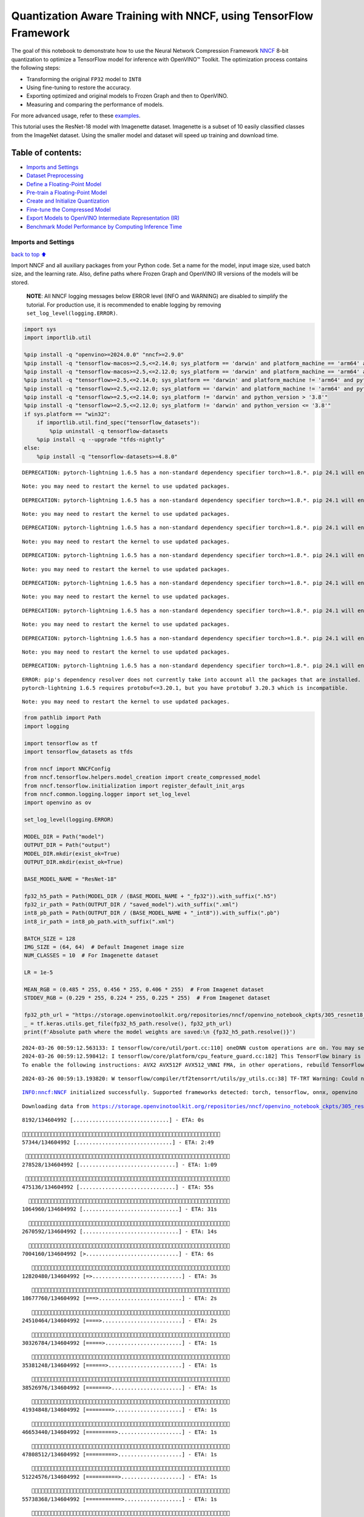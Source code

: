 Quantization Aware Training with NNCF, using TensorFlow Framework
=================================================================

The goal of this notebook to demonstrate how to use the Neural Network
Compression Framework `NNCF <https://github.com/openvinotoolkit/nncf>`__
8-bit quantization to optimize a TensorFlow model for inference with
OpenVINO™ Toolkit. The optimization process contains the following
steps:

-  Transforming the original ``FP32`` model to ``INT8``
-  Using fine-tuning to restore the accuracy.
-  Exporting optimized and original models to Frozen Graph and then to
   OpenVINO.
-  Measuring and comparing the performance of models.

For more advanced usage, refer to these
`examples <https://github.com/openvinotoolkit/nncf/tree/develop/examples>`__.

This tutorial uses the ResNet-18 model with Imagenette dataset.
Imagenette is a subset of 10 easily classified classes from the ImageNet
dataset. Using the smaller model and dataset will speed up training and
download time.

Table of contents:
^^^^^^^^^^^^^^^^^^

-  `Imports and Settings <#imports-and-settings>`__
-  `Dataset Preprocessing <#dataset-preprocessing>`__
-  `Define a Floating-Point Model <#define-a-floating-point-model>`__
-  `Pre-train a Floating-Point
   Model <#pre-train-a-floating-point-model>`__
-  `Create and Initialize
   Quantization <#create-and-initialize-quantization>`__
-  `Fine-tune the Compressed Model <#fine-tune-the-compressed-model>`__
-  `Export Models to OpenVINO Intermediate Representation
   (IR) <#export-models-to-openvino-intermediate-representation-ir>`__
-  `Benchmark Model Performance by Computing Inference
   Time <#benchmark-model-performance-by-computing-inference-time>`__

Imports and Settings
--------------------

`back to top ⬆️ <#table-of-contents>`__

Import NNCF and all auxiliary packages from your Python code. Set a name
for the model, input image size, used batch size, and the learning rate.
Also, define paths where Frozen Graph and OpenVINO IR versions of the
models will be stored.

   **NOTE**: All NNCF logging messages below ERROR level (INFO and
   WARNING) are disabled to simplify the tutorial. For production use,
   it is recommended to enable logging by removing
   ``set_log_level(logging.ERROR)``.

.. code:: ipython3

    import sys
    import importlib.util
    
    %pip install -q "openvino>=2024.0.0" "nncf>=2.9.0"
    %pip install -q "tensorflow-macos>=2.5,<=2.14.0; sys_platform == 'darwin' and platform_machine == 'arm64' and python_version > '3.8'" # macOS M1 and M2
    %pip install -q "tensorflow-macos>=2.5,<=2.12.0; sys_platform == 'darwin' and platform_machine == 'arm64' and python_version <= '3.8'" # macOS M1 and M2
    %pip install -q "tensorflow>=2.5,<=2.14.0; sys_platform == 'darwin' and platform_machine != 'arm64' and python_version > '3.8'" # macOS x86
    %pip install -q "tensorflow>=2.5,<=2.12.0; sys_platform == 'darwin' and platform_machine != 'arm64' and python_version <= '3.8'" # macOS x86
    %pip install -q "tensorflow>=2.5,<=2.14.0; sys_platform != 'darwin' and python_version > '3.8'"
    %pip install -q "tensorflow>=2.5,<=2.12.0; sys_platform != 'darwin' and python_version <= '3.8'"
    if sys.platform == "win32":
        if importlib.util.find_spec("tensorflow_datasets"):
            %pip uninstall -q tensorflow-datasets
        %pip install -q --upgrade "tfds-nightly"
    else:
        %pip install -q "tensorflow-datasets>=4.8.0"


.. parsed-literal::

    DEPRECATION: pytorch-lightning 1.6.5 has a non-standard dependency specifier torch>=1.8.*. pip 24.1 will enforce this behaviour change. A possible replacement is to upgrade to a newer version of pytorch-lightning or contact the author to suggest that they release a version with a conforming dependency specifiers. Discussion can be found at https://github.com/pypa/pip/issues/12063
    

.. parsed-literal::

    Note: you may need to restart the kernel to use updated packages.


.. parsed-literal::

    DEPRECATION: pytorch-lightning 1.6.5 has a non-standard dependency specifier torch>=1.8.*. pip 24.1 will enforce this behaviour change. A possible replacement is to upgrade to a newer version of pytorch-lightning or contact the author to suggest that they release a version with a conforming dependency specifiers. Discussion can be found at https://github.com/pypa/pip/issues/12063
    

.. parsed-literal::

    Note: you may need to restart the kernel to use updated packages.


.. parsed-literal::

    DEPRECATION: pytorch-lightning 1.6.5 has a non-standard dependency specifier torch>=1.8.*. pip 24.1 will enforce this behaviour change. A possible replacement is to upgrade to a newer version of pytorch-lightning or contact the author to suggest that they release a version with a conforming dependency specifiers. Discussion can be found at https://github.com/pypa/pip/issues/12063
    

.. parsed-literal::

    Note: you may need to restart the kernel to use updated packages.


.. parsed-literal::

    DEPRECATION: pytorch-lightning 1.6.5 has a non-standard dependency specifier torch>=1.8.*. pip 24.1 will enforce this behaviour change. A possible replacement is to upgrade to a newer version of pytorch-lightning or contact the author to suggest that they release a version with a conforming dependency specifiers. Discussion can be found at https://github.com/pypa/pip/issues/12063
    

.. parsed-literal::

    Note: you may need to restart the kernel to use updated packages.


.. parsed-literal::

    DEPRECATION: pytorch-lightning 1.6.5 has a non-standard dependency specifier torch>=1.8.*. pip 24.1 will enforce this behaviour change. A possible replacement is to upgrade to a newer version of pytorch-lightning or contact the author to suggest that they release a version with a conforming dependency specifiers. Discussion can be found at https://github.com/pypa/pip/issues/12063
    

.. parsed-literal::

    Note: you may need to restart the kernel to use updated packages.


.. parsed-literal::

    DEPRECATION: pytorch-lightning 1.6.5 has a non-standard dependency specifier torch>=1.8.*. pip 24.1 will enforce this behaviour change. A possible replacement is to upgrade to a newer version of pytorch-lightning or contact the author to suggest that they release a version with a conforming dependency specifiers. Discussion can be found at https://github.com/pypa/pip/issues/12063
    

.. parsed-literal::

    Note: you may need to restart the kernel to use updated packages.


.. parsed-literal::

    DEPRECATION: pytorch-lightning 1.6.5 has a non-standard dependency specifier torch>=1.8.*. pip 24.1 will enforce this behaviour change. A possible replacement is to upgrade to a newer version of pytorch-lightning or contact the author to suggest that they release a version with a conforming dependency specifiers. Discussion can be found at https://github.com/pypa/pip/issues/12063
    

.. parsed-literal::

    Note: you may need to restart the kernel to use updated packages.


.. parsed-literal::

    DEPRECATION: pytorch-lightning 1.6.5 has a non-standard dependency specifier torch>=1.8.*. pip 24.1 will enforce this behaviour change. A possible replacement is to upgrade to a newer version of pytorch-lightning or contact the author to suggest that they release a version with a conforming dependency specifiers. Discussion can be found at https://github.com/pypa/pip/issues/12063
    

.. parsed-literal::

    ERROR: pip's dependency resolver does not currently take into account all the packages that are installed. This behaviour is the source of the following dependency conflicts.
    pytorch-lightning 1.6.5 requires protobuf<=3.20.1, but you have protobuf 3.20.3 which is incompatible.
    

.. parsed-literal::

    Note: you may need to restart the kernel to use updated packages.


.. code:: ipython3

    from pathlib import Path
    import logging
    
    import tensorflow as tf
    import tensorflow_datasets as tfds
    
    from nncf import NNCFConfig
    from nncf.tensorflow.helpers.model_creation import create_compressed_model
    from nncf.tensorflow.initialization import register_default_init_args
    from nncf.common.logging.logger import set_log_level
    import openvino as ov
    
    set_log_level(logging.ERROR)
    
    MODEL_DIR = Path("model")
    OUTPUT_DIR = Path("output")
    MODEL_DIR.mkdir(exist_ok=True)
    OUTPUT_DIR.mkdir(exist_ok=True)
    
    BASE_MODEL_NAME = "ResNet-18"
    
    fp32_h5_path = Path(MODEL_DIR / (BASE_MODEL_NAME + "_fp32")).with_suffix(".h5")
    fp32_ir_path = Path(OUTPUT_DIR / "saved_model").with_suffix(".xml")
    int8_pb_path = Path(OUTPUT_DIR / (BASE_MODEL_NAME + "_int8")).with_suffix(".pb")
    int8_ir_path = int8_pb_path.with_suffix(".xml")
    
    BATCH_SIZE = 128
    IMG_SIZE = (64, 64)  # Default Imagenet image size
    NUM_CLASSES = 10  # For Imagenette dataset
    
    LR = 1e-5
    
    MEAN_RGB = (0.485 * 255, 0.456 * 255, 0.406 * 255)  # From Imagenet dataset
    STDDEV_RGB = (0.229 * 255, 0.224 * 255, 0.225 * 255)  # From Imagenet dataset
    
    fp32_pth_url = "https://storage.openvinotoolkit.org/repositories/nncf/openvino_notebook_ckpts/305_resnet18_imagenette_fp32_v1.h5"
    _ = tf.keras.utils.get_file(fp32_h5_path.resolve(), fp32_pth_url)
    print(f'Absolute path where the model weights are saved:\n {fp32_h5_path.resolve()}')


.. parsed-literal::

    2024-03-26 00:59:12.563133: I tensorflow/core/util/port.cc:110] oneDNN custom operations are on. You may see slightly different numerical results due to floating-point round-off errors from different computation orders. To turn them off, set the environment variable `TF_ENABLE_ONEDNN_OPTS=0`.
    2024-03-26 00:59:12.598412: I tensorflow/core/platform/cpu_feature_guard.cc:182] This TensorFlow binary is optimized to use available CPU instructions in performance-critical operations.
    To enable the following instructions: AVX2 AVX512F AVX512_VNNI FMA, in other operations, rebuild TensorFlow with the appropriate compiler flags.


.. parsed-literal::

    2024-03-26 00:59:13.193820: W tensorflow/compiler/tf2tensorrt/utils/py_utils.cc:38] TF-TRT Warning: Could not find TensorRT


.. parsed-literal::

    INFO:nncf:NNCF initialized successfully. Supported frameworks detected: torch, tensorflow, onnx, openvino


.. parsed-literal::

    Downloading data from https://storage.openvinotoolkit.org/repositories/nncf/openvino_notebook_ckpts/305_resnet18_imagenette_fp32_v1.h5


.. parsed-literal::

    
     8192/134604992 [..............................] - ETA: 0s

.. parsed-literal::

    
    57344/134604992 [..............................] - ETA: 2:49

.. parsed-literal::

    
   278528/134604992 [..............................] - ETA: 1:09

.. parsed-literal::

    
   475136/134604992 [..............................] - ETA: 55s 

.. parsed-literal::

    
  1064960/134604992 [..............................] - ETA: 31s

.. parsed-literal::

    
  2670592/134604992 [..............................] - ETA: 14s

.. parsed-literal::

    
  7004160/134604992 [>.............................] - ETA: 6s 

.. parsed-literal::

    
 12820480/134604992 [=>............................] - ETA: 3s

.. parsed-literal::

    
 18677760/134604992 [===>..........................] - ETA: 2s

.. parsed-literal::

    
 24510464/134604992 [====>.........................] - ETA: 2s

.. parsed-literal::

    
 30326784/134604992 [=====>........................] - ETA: 1s

.. parsed-literal::

    
 35381248/134604992 [======>.......................] - ETA: 1s

.. parsed-literal::

    
 38526976/134604992 [=======>......................] - ETA: 1s

.. parsed-literal::

    
 41934848/134604992 [========>.....................] - ETA: 1s

.. parsed-literal::

    
 46653440/134604992 [=========>....................] - ETA: 1s

.. parsed-literal::

    
 47808512/134604992 [=========>....................] - ETA: 1s

.. parsed-literal::

    
 51224576/134604992 [==========>...................] - ETA: 1s

.. parsed-literal::

    
 55738368/134604992 [===========>..................] - ETA: 1s

.. parsed-literal::

    
 57663488/134604992 [===========>..................] - ETA: 1s

.. parsed-literal::

    
 62504960/134604992 [============>.................] - ETA: 1s

.. parsed-literal::

    
 65609728/134604992 [=============>................] - ETA: 1s

.. parsed-literal::

    
 67969024/134604992 [==============>...............] - ETA: 1s

.. parsed-literal::

    
 71794688/134604992 [===============>..............] - ETA: 1s

.. parsed-literal::

    
 73523200/134604992 [===============>..............] - ETA: 1s

.. parsed-literal::

    
 78561280/134604992 [================>.............] - ETA: 0s

.. parsed-literal::

    
 78635008/134604992 [================>.............] - ETA: 0s

.. parsed-literal::

    
 83501056/134604992 [=================>............] - ETA: 0s

.. parsed-literal::

    
 86622208/134604992 [==================>...........] - ETA: 0s

.. parsed-literal::

    
 89120768/134604992 [==================>...........] - ETA: 0s

.. parsed-literal::

    
 93323264/134604992 [===================>..........] - ETA: 0s

.. parsed-literal::

    
 94355456/134604992 [====================>.........] - ETA: 0s

.. parsed-literal::

    
 99229696/134604992 [=====================>........] - ETA: 0s

.. parsed-literal::

    
102719488/134604992 [=====================>........] - ETA: 0s

.. parsed-literal::

    
104841216/134604992 [======================>.......] - ETA: 0s

.. parsed-literal::

    
109658112/134604992 [=======================>......] - ETA: 0s

.. parsed-literal::

    
110092288/134604992 [=======================>......] - ETA: 0s

.. parsed-literal::

    
113344512/134604992 [========================>.....] - ETA: 0s

.. parsed-literal::

    
117178368/134604992 [=========================>....] - ETA: 0s

.. parsed-literal::

    
119717888/134604992 [=========================>....] - ETA: 0s

.. parsed-literal::

    
120578048/134604992 [=========================>....] - ETA: 0s

.. parsed-literal::

    
125034496/134604992 [==========================>...] - ETA: 0s

.. parsed-literal::

    
125820928/134604992 [===========================>..] - ETA: 0s

.. parsed-literal::

    
128942080/134604992 [===========================>..] - ETA: 0s

.. parsed-literal::

    
131678208/134604992 [============================>.] - ETA: 0s

.. parsed-literal::

    
134604992/134604992 [==============================] - 2s 0us/step


.. parsed-literal::

    Absolute path where the model weights are saved:
     /opt/home/k8sworker/ci-ai/cibuilds/ov-notebook/OVNotebookOps-642/.workspace/scm/ov-notebook/notebooks/305-tensorflow-quantization-aware-training/model/ResNet-18_fp32.h5


Dataset Preprocessing
---------------------

`back to top ⬆️ <#table-of-contents>`__

Download and prepare Imagenette 160px dataset. - Number of classes: 10 -
Download size: 94.18 MiB

::

   | Split        | Examples |
   |--------------|----------|
   | 'train'      | 12,894   |
   | 'validation' | 500      |

.. code:: ipython3

    datasets, datasets_info = tfds.load('imagenette/160px', shuffle_files=True, as_supervised=True, with_info=True,
                                        read_config=tfds.ReadConfig(shuffle_seed=0))
    train_dataset, validation_dataset = datasets['train'], datasets['validation']
    fig = tfds.show_examples(train_dataset, datasets_info)


.. parsed-literal::

    2024-03-26 00:59:20.446530: E tensorflow/compiler/xla/stream_executor/cuda/cuda_driver.cc:266] failed call to cuInit: CUDA_ERROR_COMPAT_NOT_SUPPORTED_ON_DEVICE: forward compatibility was attempted on non supported HW
    2024-03-26 00:59:20.446561: I tensorflow/compiler/xla/stream_executor/cuda/cuda_diagnostics.cc:168] retrieving CUDA diagnostic information for host: iotg-dev-workstation-07
    2024-03-26 00:59:20.446565: I tensorflow/compiler/xla/stream_executor/cuda/cuda_diagnostics.cc:175] hostname: iotg-dev-workstation-07
    2024-03-26 00:59:20.446723: I tensorflow/compiler/xla/stream_executor/cuda/cuda_diagnostics.cc:199] libcuda reported version is: 470.223.2
    2024-03-26 00:59:20.446738: I tensorflow/compiler/xla/stream_executor/cuda/cuda_diagnostics.cc:203] kernel reported version is: 470.182.3
    2024-03-26 00:59:20.446741: E tensorflow/compiler/xla/stream_executor/cuda/cuda_diagnostics.cc:312] kernel version 470.182.3 does not match DSO version 470.223.2 -- cannot find working devices in this configuration
    2024-03-26 00:59:20.540193: I tensorflow/core/common_runtime/executor.cc:1197] [/device:CPU:0] (DEBUG INFO) Executor start aborting (this does not indicate an error and you can ignore this message): INVALID_ARGUMENT: You must feed a value for placeholder tensor 'Placeholder/_2' with dtype string and shape [1]
    	 [[{{node Placeholder/_2}}]]
    2024-03-26 00:59:20.540514: I tensorflow/core/common_runtime/executor.cc:1197] [/device:CPU:0] (DEBUG INFO) Executor start aborting (this does not indicate an error and you can ignore this message): INVALID_ARGUMENT: You must feed a value for placeholder tensor 'Placeholder/_1' with dtype string and shape [1]
    	 [[{{node Placeholder/_1}}]]
    2024-03-26 00:59:20.610180: W tensorflow/core/kernels/data/cache_dataset_ops.cc:856] The calling iterator did not fully read the dataset being cached. In order to avoid unexpected truncation of the dataset, the partially cached contents of the dataset  will be discarded. This can happen if you have an input pipeline similar to `dataset.cache().take(k).repeat()`. You should use `dataset.take(k).cache().repeat()` instead.



.. image:: 305-tensorflow-quantization-aware-training-with-output_files/305-tensorflow-quantization-aware-training-with-output_6_1.png


.. code:: ipython3

    def preprocessing(image, label):
        image = tf.image.resize(image, IMG_SIZE)
        image = image - MEAN_RGB
        image = image / STDDEV_RGB
        label = tf.one_hot(label, NUM_CLASSES)
        return image, label
    
    
    train_dataset = (train_dataset.map(preprocessing, num_parallel_calls=tf.data.experimental.AUTOTUNE)
                                  .batch(BATCH_SIZE)
                                  .prefetch(tf.data.experimental.AUTOTUNE))
    
    validation_dataset = (validation_dataset.map(preprocessing, num_parallel_calls=tf.data.experimental.AUTOTUNE)
                                            .batch(BATCH_SIZE)
                                            .prefetch(tf.data.experimental.AUTOTUNE))

Define a Floating-Point Model
-----------------------------

`back to top ⬆️ <#table-of-contents>`__

.. code:: ipython3

    def residual_conv_block(filters, stage, block, strides=(1, 1), cut='pre'):
        def layer(input_tensor):
            x = tf.keras.layers.BatchNormalization(epsilon=2e-5)(input_tensor)
            x = tf.keras.layers.Activation('relu')(x)
    
            # Defining shortcut connection.
            if cut == 'pre':
                shortcut = input_tensor
            elif cut == 'post':
                shortcut = tf.keras.layers.Conv2D(filters, (1, 1), strides=strides, kernel_initializer='he_uniform', use_bias=False)(x)
    
            # Continue with convolution layers.
            x = tf.keras.layers.ZeroPadding2D(padding=(1, 1))(x)
            x = tf.keras.layers.Conv2D(filters, (3, 3), strides=strides, kernel_initializer='he_uniform', use_bias=False)(x)
    
            x = tf.keras.layers.BatchNormalization(epsilon=2e-5)(x)
            x = tf.keras.layers.Activation('relu')(x)
            x = tf.keras.layers.ZeroPadding2D(padding=(1, 1))(x)
            x = tf.keras.layers.Conv2D(filters, (3, 3), kernel_initializer='he_uniform', use_bias=False)(x)
    
            # Add residual connection.
            x = tf.keras.layers.Add()([x, shortcut])
            return x
    
        return layer
    
    
    def ResNet18(input_shape=None):
        """Instantiates the ResNet18 architecture."""
        img_input = tf.keras.layers.Input(shape=input_shape, name='data')
    
        # ResNet18 bottom
        x = tf.keras.layers.BatchNormalization(epsilon=2e-5, scale=False)(img_input)
        x = tf.keras.layers.ZeroPadding2D(padding=(3, 3))(x)
        x = tf.keras.layers.Conv2D(64, (7, 7), strides=(2, 2), kernel_initializer='he_uniform', use_bias=False)(x)
        x = tf.keras.layers.BatchNormalization(epsilon=2e-5)(x)
        x = tf.keras.layers.Activation('relu')(x)
        x = tf.keras.layers.ZeroPadding2D(padding=(1, 1))(x)
        x = tf.keras.layers.MaxPooling2D((3, 3), strides=(2, 2), padding='valid')(x)
    
        # ResNet18 body
        repetitions = (2, 2, 2, 2)
        for stage, rep in enumerate(repetitions):
            for block in range(rep):
                filters = 64 * (2 ** stage)
                if block == 0 and stage == 0:
                    x = residual_conv_block(filters, stage, block, strides=(1, 1), cut='post')(x)
                elif block == 0:
                    x = residual_conv_block(filters, stage, block, strides=(2, 2), cut='post')(x)
                else:
                    x = residual_conv_block(filters, stage, block, strides=(1, 1), cut='pre')(x)
        x = tf.keras.layers.BatchNormalization(epsilon=2e-5)(x)
        x = tf.keras.layers.Activation('relu')(x)
    
        # ResNet18 top
        x = tf.keras.layers.GlobalAveragePooling2D()(x)
        x = tf.keras.layers.Dense(NUM_CLASSES)(x)
        x = tf.keras.layers.Activation('softmax')(x)
    
        # Create the model.
        model = tf.keras.models.Model(img_input, x)
    
        return model

.. code:: ipython3

    IMG_SHAPE = IMG_SIZE + (3,)
    fp32_model = ResNet18(input_shape=IMG_SHAPE)

Pre-train a Floating-Point Model
--------------------------------

`back to top ⬆️ <#table-of-contents>`__

Using NNCF for model compression assumes that the user has a pre-trained
model and a training pipeline.

   **NOTE** For the sake of simplicity of the tutorial, it is
   recommended to skip ``FP32`` model training and load the weights that
   are provided.

.. code:: ipython3

    # Load the floating-point weights.
    fp32_model.load_weights(fp32_h5_path)
    
    # Compile the floating-point model.
    fp32_model.compile(
        loss=tf.keras.losses.CategoricalCrossentropy(label_smoothing=0.1),
        metrics=[tf.keras.metrics.CategoricalAccuracy(name='acc@1')]
    )
    
    # Validate the floating-point model.
    test_loss, acc_fp32 = fp32_model.evaluate(
        validation_dataset,
        callbacks=tf.keras.callbacks.ProgbarLogger(stateful_metrics=['acc@1'])
    )
    print(f"\nAccuracy of FP32 model: {acc_fp32:.3f}")


.. parsed-literal::

    2024-03-26 00:59:21.525208: I tensorflow/core/common_runtime/executor.cc:1197] [/device:CPU:0] (DEBUG INFO) Executor start aborting (this does not indicate an error and you can ignore this message): INVALID_ARGUMENT: You must feed a value for placeholder tensor 'Placeholder/_0' with dtype string and shape [1]
    	 [[{{node Placeholder/_0}}]]
    2024-03-26 00:59:21.525587: I tensorflow/core/common_runtime/executor.cc:1197] [/device:CPU:0] (DEBUG INFO) Executor start aborting (this does not indicate an error and you can ignore this message): INVALID_ARGUMENT: You must feed a value for placeholder tensor 'Placeholder/_3' with dtype int64 and shape [1]
    	 [[{{node Placeholder/_3}}]]


.. parsed-literal::

    
      0/Unknown - 1s 0s/sample - loss: 1.0472 - acc@1: 0.7891

.. parsed-literal::

    
      0/Unknown - 1s 0s/sample - loss: 0.9818 - acc@1: 0.8203

.. parsed-literal::

    
      0/Unknown - 1s 0s/sample - loss: 0.9774 - acc@1: 0.8203

.. parsed-literal::

    
      0/Unknown - 1s 0s/sample - loss: 0.9807 - acc@1: 0.8220

.. parsed-literal::

    
4/4 [==============================] - 1s 288ms/sample - loss: 0.9807 - acc@1: 0.8220


.. parsed-literal::

    
    Accuracy of FP32 model: 0.822


Create and Initialize Quantization
----------------------------------

`back to top ⬆️ <#table-of-contents>`__

NNCF enables compression-aware training by integrating into regular
training pipelines. The framework is designed so that modifications to
your original training code are minor. Quantization is the simplest
scenario and requires only 3 modifications.

1. Configure NNCF parameters to specify compression

.. code:: ipython3

    nncf_config_dict = {
        "input_info": {"sample_size": [1, 3] + list(IMG_SIZE)},
        "log_dir": str(OUTPUT_DIR),  # The log directory for NNCF-specific logging outputs.
        "compression": {
            "algorithm": "quantization",  # Specify the algorithm here.
        },
    }
    nncf_config = NNCFConfig.from_dict(nncf_config_dict)

2. Provide a data loader to initialize the values of quantization ranges
   and determine which activation should be signed or unsigned from the
   collected statistics, using a given number of samples.

.. code:: ipython3

    nncf_config = register_default_init_args(nncf_config=nncf_config,
                                             data_loader=train_dataset,
                                             batch_size=BATCH_SIZE)

3. Create a wrapped model ready for compression fine-tuning from a
   pre-trained ``FP32`` model and a configuration object.

.. code:: ipython3

    compression_ctrl, int8_model = create_compressed_model(fp32_model, nncf_config)


.. parsed-literal::

    2024-03-26 00:59:24.268395: I tensorflow/core/common_runtime/executor.cc:1197] [/device:CPU:0] (DEBUG INFO) Executor start aborting (this does not indicate an error and you can ignore this message): INVALID_ARGUMENT: You must feed a value for placeholder tensor 'Placeholder/_4' with dtype int64 and shape [1]
    	 [[{{node Placeholder/_4}}]]
    2024-03-26 00:59:24.268776: I tensorflow/core/common_runtime/executor.cc:1197] [/device:CPU:0] (DEBUG INFO) Executor start aborting (this does not indicate an error and you can ignore this message): INVALID_ARGUMENT: You must feed a value for placeholder tensor 'Placeholder/_1' with dtype string and shape [1]
    	 [[{{node Placeholder/_1}}]]


.. parsed-literal::

    2024-03-26 00:59:25.148037: W tensorflow/core/kernels/data/cache_dataset_ops.cc:856] The calling iterator did not fully read the dataset being cached. In order to avoid unexpected truncation of the dataset, the partially cached contents of the dataset  will be discarded. This can happen if you have an input pipeline similar to `dataset.cache().take(k).repeat()`. You should use `dataset.take(k).cache().repeat()` instead.


.. parsed-literal::

    2024-03-26 00:59:25.807554: W tensorflow/core/kernels/data/cache_dataset_ops.cc:856] The calling iterator did not fully read the dataset being cached. In order to avoid unexpected truncation of the dataset, the partially cached contents of the dataset  will be discarded. This can happen if you have an input pipeline similar to `dataset.cache().take(k).repeat()`. You should use `dataset.take(k).cache().repeat()` instead.


.. parsed-literal::

    2024-03-26 00:59:33.723199: W tensorflow/core/kernels/data/cache_dataset_ops.cc:856] The calling iterator did not fully read the dataset being cached. In order to avoid unexpected truncation of the dataset, the partially cached contents of the dataset  will be discarded. This can happen if you have an input pipeline similar to `dataset.cache().take(k).repeat()`. You should use `dataset.take(k).cache().repeat()` instead.


Evaluate the new model on the validation set after initialization of
quantization. The accuracy should be not far from the accuracy of the
floating-point ``FP32`` model for a simple case like the one being
demonstrated here.

.. code:: ipython3

    # Compile the INT8 model.
    int8_model.compile(
        optimizer=tf.keras.optimizers.Adam(learning_rate=LR),
        loss=tf.keras.losses.CategoricalCrossentropy(label_smoothing=0.1),
        metrics=[tf.keras.metrics.CategoricalAccuracy(name='acc@1')]
    )
    
    # Validate the INT8 model.
    test_loss, test_acc = int8_model.evaluate(
        validation_dataset,
        callbacks=tf.keras.callbacks.ProgbarLogger(stateful_metrics=['acc@1'])
    )


.. parsed-literal::

    
      0/Unknown - 1s 0s/sample - loss: 1.0468 - acc@1: 0.7656

.. parsed-literal::

    
      0/Unknown - 1s 0s/sample - loss: 0.9804 - acc@1: 0.8008

.. parsed-literal::

    
      0/Unknown - 1s 0s/sample - loss: 0.9769 - acc@1: 0.8099

.. parsed-literal::

    
      0/Unknown - 1s 0s/sample - loss: 0.9766 - acc@1: 0.8120

.. parsed-literal::

    
4/4 [==============================] - 1s 300ms/sample - loss: 0.9766 - acc@1: 0.8120


Fine-tune the Compressed Model
------------------------------

`back to top ⬆️ <#table-of-contents>`__

At this step, a regular fine-tuning process is applied to further
improve quantized model accuracy. Normally, several epochs of tuning are
required with a small learning rate, the same that is usually used at
the end of the training of the original model. No other changes in the
training pipeline are required. Here is a simple example.

.. code:: ipython3

    print(f"\nAccuracy of INT8 model after initialization: {test_acc:.3f}")
    
    # Train the INT8 model.
    int8_model.fit(train_dataset, epochs=2)
    
    # Validate the INT8 model.
    test_loss, acc_int8 = int8_model.evaluate(
        validation_dataset, callbacks=tf.keras.callbacks.ProgbarLogger(stateful_metrics=['acc@1']))
    print(f"\nAccuracy of INT8 model after fine-tuning: {acc_int8:.3f}")
    print(
        f"\nAccuracy drop of tuned INT8 model over pre-trained FP32 model: {acc_fp32 - acc_int8:.3f}")


.. parsed-literal::

    
    Accuracy of INT8 model after initialization: 0.812


.. parsed-literal::

    Epoch 1/2


.. parsed-literal::

    
  1/101 [..............................] - ETA: 11:52 - loss: 0.6168 - acc@1: 0.9844

.. parsed-literal::

    
  2/101 [..............................] - ETA: 45s - loss: 0.6303 - acc@1: 0.9766  

.. parsed-literal::

    
  3/101 [..............................] - ETA: 43s - loss: 0.6613 - acc@1: 0.9609

.. parsed-literal::

    
  4/101 [>.............................] - ETA: 42s - loss: 0.6650 - acc@1: 0.9551

.. parsed-literal::

    
  5/101 [>.............................] - ETA: 41s - loss: 0.6783 - acc@1: 0.9469

.. parsed-literal::

    
  6/101 [>.............................] - ETA: 40s - loss: 0.6805 - acc@1: 0.9466

.. parsed-literal::

    
  7/101 [=>............................] - ETA: 39s - loss: 0.6796 - acc@1: 0.9442

.. parsed-literal::

    
  8/101 [=>............................] - ETA: 39s - loss: 0.6790 - acc@1: 0.9463

.. parsed-literal::

    
  9/101 [=>............................] - ETA: 38s - loss: 0.6828 - acc@1: 0.9462

.. parsed-literal::

    
 10/101 [=>............................] - ETA: 38s - loss: 0.6908 - acc@1: 0.9422

.. parsed-literal::

    
 11/101 [==>...........................] - ETA: 37s - loss: 0.6899 - acc@1: 0.9425

.. parsed-literal::

    
 12/101 [==>...........................] - ETA: 37s - loss: 0.6930 - acc@1: 0.9421

.. parsed-literal::

    
 13/101 [==>...........................] - ETA: 36s - loss: 0.6923 - acc@1: 0.9417

.. parsed-literal::

    
 14/101 [===>..........................] - ETA: 36s - loss: 0.6960 - acc@1: 0.9386

.. parsed-literal::

    
 15/101 [===>..........................] - ETA: 35s - loss: 0.6956 - acc@1: 0.9385

.. parsed-literal::

    
 16/101 [===>..........................] - ETA: 35s - loss: 0.6946 - acc@1: 0.9395

.. parsed-literal::

    
 17/101 [====>.........................] - ETA: 34s - loss: 0.6948 - acc@1: 0.9393

.. parsed-literal::

    
 18/101 [====>.........................] - ETA: 34s - loss: 0.6941 - acc@1: 0.9405

.. parsed-literal::

    
 19/101 [====>.........................] - ETA: 34s - loss: 0.6955 - acc@1: 0.9400

.. parsed-literal::

    
 20/101 [====>.........................] - ETA: 33s - loss: 0.6931 - acc@1: 0.9402

.. parsed-literal::

    
 21/101 [=====>........................] - ETA: 33s - loss: 0.6944 - acc@1: 0.9394

.. parsed-literal::

    
 22/101 [=====>........................] - ETA: 32s - loss: 0.6953 - acc@1: 0.9382

.. parsed-literal::

    
 23/101 [=====>........................] - ETA: 32s - loss: 0.6966 - acc@1: 0.9375

.. parsed-literal::

    
 24/101 [======>.......................] - ETA: 32s - loss: 0.6971 - acc@1: 0.9368

.. parsed-literal::

    
 25/101 [======>.......................] - ETA: 31s - loss: 0.6973 - acc@1: 0.9366

.. parsed-literal::

    
 26/101 [======>.......................] - ETA: 31s - loss: 0.6975 - acc@1: 0.9369

.. parsed-literal::

    
 27/101 [=======>......................] - ETA: 30s - loss: 0.6963 - acc@1: 0.9372

.. parsed-literal::

    
 28/101 [=======>......................] - ETA: 30s - loss: 0.6960 - acc@1: 0.9378

.. parsed-literal::

    
 29/101 [=======>......................] - ETA: 29s - loss: 0.6967 - acc@1: 0.9375

.. parsed-literal::

    
 30/101 [=======>......................] - ETA: 29s - loss: 0.6982 - acc@1: 0.9365

.. parsed-literal::

    
 31/101 [========>.....................] - ETA: 29s - loss: 0.6974 - acc@1: 0.9367

.. parsed-literal::

    
 32/101 [========>.....................] - ETA: 28s - loss: 0.6966 - acc@1: 0.9373

.. parsed-literal::

    
 33/101 [========>.....................] - ETA: 28s - loss: 0.6965 - acc@1: 0.9375

.. parsed-literal::

    
 34/101 [=========>....................] - ETA: 27s - loss: 0.6978 - acc@1: 0.9370

.. parsed-literal::

    
 35/101 [=========>....................] - ETA: 27s - loss: 0.6981 - acc@1: 0.9375

.. parsed-literal::

    
 36/101 [=========>....................] - ETA: 26s - loss: 0.6992 - acc@1: 0.9382

.. parsed-literal::

    
 37/101 [=========>....................] - ETA: 26s - loss: 0.7001 - acc@1: 0.9375

.. parsed-literal::

    
 38/101 [==========>...................] - ETA: 26s - loss: 0.7023 - acc@1: 0.9369

.. parsed-literal::

    
 39/101 [==========>...................] - ETA: 25s - loss: 0.7019 - acc@1: 0.9371

.. parsed-literal::

    
 40/101 [==========>...................] - ETA: 25s - loss: 0.7016 - acc@1: 0.9373

.. parsed-literal::

    
 41/101 [===========>..................] - ETA: 24s - loss: 0.7021 - acc@1: 0.9371

.. parsed-literal::

    
 42/101 [===========>..................] - ETA: 24s - loss: 0.7018 - acc@1: 0.9371

.. parsed-literal::

    
 43/101 [===========>..................] - ETA: 24s - loss: 0.7014 - acc@1: 0.9375

.. parsed-literal::

    
 44/101 [============>.................] - ETA: 23s - loss: 0.7016 - acc@1: 0.9373

.. parsed-literal::

    
 45/101 [============>.................] - ETA: 23s - loss: 0.7025 - acc@1: 0.9373

.. parsed-literal::

    
 46/101 [============>.................] - ETA: 22s - loss: 0.7028 - acc@1: 0.9372

.. parsed-literal::

    
 47/101 [============>.................] - ETA: 22s - loss: 0.7044 - acc@1: 0.9362

.. parsed-literal::

    
 48/101 [=============>................] - ETA: 21s - loss: 0.7045 - acc@1: 0.9357

.. parsed-literal::

    
 49/101 [=============>................] - ETA: 21s - loss: 0.7052 - acc@1: 0.9361

.. parsed-literal::

    
 50/101 [=============>................] - ETA: 21s - loss: 0.7052 - acc@1: 0.9359

.. parsed-literal::

    
 51/101 [==============>...............] - ETA: 20s - loss: 0.7061 - acc@1: 0.9357

.. parsed-literal::

    
 52/101 [==============>...............] - ETA: 20s - loss: 0.7057 - acc@1: 0.9358

.. parsed-literal::

    
 53/101 [==============>...............] - ETA: 19s - loss: 0.7061 - acc@1: 0.9350

.. parsed-literal::

    
 54/101 [===============>..............] - ETA: 19s - loss: 0.7055 - acc@1: 0.9355

.. parsed-literal::

    
 55/101 [===============>..............] - ETA: 19s - loss: 0.7052 - acc@1: 0.9357

.. parsed-literal::

    
 56/101 [===============>..............] - ETA: 18s - loss: 0.7050 - acc@1: 0.9357

.. parsed-literal::

    
 57/101 [===============>..............] - ETA: 18s - loss: 0.7053 - acc@1: 0.9352

.. parsed-literal::

    
 58/101 [================>.............] - ETA: 17s - loss: 0.7057 - acc@1: 0.9351

.. parsed-literal::

    
 59/101 [================>.............] - ETA: 17s - loss: 0.7062 - acc@1: 0.9345

.. parsed-literal::

    
 60/101 [================>.............] - ETA: 16s - loss: 0.7064 - acc@1: 0.9345

.. parsed-literal::

    
 61/101 [=================>............] - ETA: 16s - loss: 0.7064 - acc@1: 0.9343

.. parsed-literal::

    
 62/101 [=================>............] - ETA: 16s - loss: 0.7056 - acc@1: 0.9347

.. parsed-literal::

    
 63/101 [=================>............] - ETA: 15s - loss: 0.7060 - acc@1: 0.9345

.. parsed-literal::

    
 64/101 [==================>...........] - ETA: 15s - loss: 0.7063 - acc@1: 0.9342

.. parsed-literal::

    
 65/101 [==================>...........] - ETA: 14s - loss: 0.7073 - acc@1: 0.9337

.. parsed-literal::

    
 66/101 [==================>...........] - ETA: 14s - loss: 0.7077 - acc@1: 0.9332

.. parsed-literal::

    
 67/101 [==================>...........] - ETA: 14s - loss: 0.7083 - acc@1: 0.9327

.. parsed-literal::

    
 68/101 [===================>..........] - ETA: 13s - loss: 0.7081 - acc@1: 0.9330

.. parsed-literal::

    
 69/101 [===================>..........] - ETA: 13s - loss: 0.7087 - acc@1: 0.9330

.. parsed-literal::

    
 70/101 [===================>..........] - ETA: 12s - loss: 0.7091 - acc@1: 0.9326

.. parsed-literal::

    
 71/101 [====================>.........] - ETA: 12s - loss: 0.7081 - acc@1: 0.9330

.. parsed-literal::

    
 72/101 [====================>.........] - ETA: 11s - loss: 0.7083 - acc@1: 0.9329

.. parsed-literal::

    
 73/101 [====================>.........] - ETA: 11s - loss: 0.7075 - acc@1: 0.9334

.. parsed-literal::

    
 74/101 [====================>.........] - ETA: 11s - loss: 0.7079 - acc@1: 0.9334

.. parsed-literal::

    
 75/101 [=====================>........] - ETA: 10s - loss: 0.7085 - acc@1: 0.9329

.. parsed-literal::

    
 76/101 [=====================>........] - ETA: 10s - loss: 0.7082 - acc@1: 0.9332

.. parsed-literal::

    
 77/101 [=====================>........] - ETA: 9s - loss: 0.7078 - acc@1: 0.9333 

.. parsed-literal::

    
 78/101 [======================>.......] - ETA: 9s - loss: 0.7080 - acc@1: 0.9334

.. parsed-literal::

    
 79/101 [======================>.......] - ETA: 9s - loss: 0.7079 - acc@1: 0.9332

.. parsed-literal::

    
 80/101 [======================>.......] - ETA: 8s - loss: 0.7081 - acc@1: 0.9330

.. parsed-literal::

    
 81/101 [=======================>......] - ETA: 8s - loss: 0.7078 - acc@1: 0.9333

.. parsed-literal::

    
 82/101 [=======================>......] - ETA: 7s - loss: 0.7081 - acc@1: 0.9332

.. parsed-literal::

    
 83/101 [=======================>......] - ETA: 7s - loss: 0.7080 - acc@1: 0.9332

.. parsed-literal::

    
 84/101 [=======================>......] - ETA: 7s - loss: 0.7075 - acc@1: 0.9332

.. parsed-literal::

    
 85/101 [========================>.....] - ETA: 6s - loss: 0.7080 - acc@1: 0.9332

.. parsed-literal::

    
 86/101 [========================>.....] - ETA: 6s - loss: 0.7073 - acc@1: 0.9337

.. parsed-literal::

    
 87/101 [========================>.....] - ETA: 5s - loss: 0.7079 - acc@1: 0.9330

.. parsed-literal::

    
 88/101 [=========================>....] - ETA: 5s - loss: 0.7084 - acc@1: 0.9330

.. parsed-literal::

    
 89/101 [=========================>....] - ETA: 4s - loss: 0.7087 - acc@1: 0.9331

.. parsed-literal::

    
 90/101 [=========================>....] - ETA: 4s - loss: 0.7091 - acc@1: 0.9330

.. parsed-literal::

    
 91/101 [==========================>...] - ETA: 4s - loss: 0.7096 - acc@1: 0.9327

.. parsed-literal::

    
 92/101 [==========================>...] - ETA: 3s - loss: 0.7095 - acc@1: 0.9325

.. parsed-literal::

    
 93/101 [==========================>...] - ETA: 3s - loss: 0.7099 - acc@1: 0.9320

.. parsed-literal::

    
 94/101 [==========================>...] - ETA: 2s - loss: 0.7105 - acc@1: 0.9317

.. parsed-literal::

    
 95/101 [===========================>..] - ETA: 2s - loss: 0.7107 - acc@1: 0.9312

.. parsed-literal::

    
 96/101 [===========================>..] - ETA: 2s - loss: 0.7107 - acc@1: 0.9313

.. parsed-literal::

    
 97/101 [===========================>..] - ETA: 1s - loss: 0.7109 - acc@1: 0.9312

.. parsed-literal::

    
 98/101 [============================>.] - ETA: 1s - loss: 0.7111 - acc@1: 0.9311

.. parsed-literal::

    
 99/101 [============================>.] - ETA: 0s - loss: 0.7123 - acc@1: 0.9305

.. parsed-literal::

    
100/101 [============================>.] - ETA: 0s - loss: 0.7123 - acc@1: 0.9305

.. parsed-literal::

    
101/101 [==============================] - ETA: 0s - loss: 0.7134 - acc@1: 0.9299

.. parsed-literal::

    
101/101 [==============================] - 48s 411ms/step - loss: 0.7134 - acc@1: 0.9299


.. parsed-literal::

    Epoch 2/2


.. parsed-literal::

    
  1/101 [..............................] - ETA: 41s - loss: 0.5798 - acc@1: 1.0000

.. parsed-literal::

    
  2/101 [..............................] - ETA: 40s - loss: 0.5917 - acc@1: 1.0000

.. parsed-literal::

    
  3/101 [..............................] - ETA: 40s - loss: 0.6191 - acc@1: 0.9896

.. parsed-literal::

    
  4/101 [>.............................] - ETA: 39s - loss: 0.6225 - acc@1: 0.9844

.. parsed-literal::

    
  5/101 [>.............................] - ETA: 39s - loss: 0.6332 - acc@1: 0.9781

.. parsed-literal::

    
  6/101 [>.............................] - ETA: 39s - loss: 0.6378 - acc@1: 0.9753

.. parsed-literal::

    
  7/101 [=>............................] - ETA: 39s - loss: 0.6392 - acc@1: 0.9732

.. parsed-literal::

    
  8/101 [=>............................] - ETA: 38s - loss: 0.6395 - acc@1: 0.9736

.. parsed-literal::

    
  9/101 [=>............................] - ETA: 38s - loss: 0.6435 - acc@1: 0.9740

.. parsed-literal::

    
 10/101 [=>............................] - ETA: 37s - loss: 0.6508 - acc@1: 0.9688

.. parsed-literal::

    
 11/101 [==>...........................] - ETA: 37s - loss: 0.6517 - acc@1: 0.9695

.. parsed-literal::

    
 12/101 [==>...........................] - ETA: 37s - loss: 0.6548 - acc@1: 0.9681

.. parsed-literal::

    
 13/101 [==>...........................] - ETA: 36s - loss: 0.6551 - acc@1: 0.9681

.. parsed-literal::

    
 14/101 [===>..........................] - ETA: 36s - loss: 0.6592 - acc@1: 0.9660

.. parsed-literal::

    
 15/101 [===>..........................] - ETA: 35s - loss: 0.6590 - acc@1: 0.9656

.. parsed-literal::

    
 16/101 [===>..........................] - ETA: 35s - loss: 0.6580 - acc@1: 0.9673

.. parsed-literal::

    
 17/101 [====>.........................] - ETA: 34s - loss: 0.6583 - acc@1: 0.9665

.. parsed-literal::

    
 18/101 [====>.........................] - ETA: 34s - loss: 0.6584 - acc@1: 0.9666

.. parsed-literal::

    
 19/101 [====>.........................] - ETA: 33s - loss: 0.6601 - acc@1: 0.9659

.. parsed-literal::

    
 20/101 [====>.........................] - ETA: 33s - loss: 0.6586 - acc@1: 0.9656

.. parsed-literal::

    
 21/101 [=====>........................] - ETA: 33s - loss: 0.6599 - acc@1: 0.9639

.. parsed-literal::

    
 22/101 [=====>........................] - ETA: 32s - loss: 0.6610 - acc@1: 0.9634

.. parsed-literal::

    
 23/101 [=====>........................] - ETA: 32s - loss: 0.6623 - acc@1: 0.9620

.. parsed-literal::

    
 24/101 [======>.......................] - ETA: 32s - loss: 0.6630 - acc@1: 0.9609

.. parsed-literal::

    
 25/101 [======>.......................] - ETA: 31s - loss: 0.6632 - acc@1: 0.9606

.. parsed-literal::

    
 26/101 [======>.......................] - ETA: 31s - loss: 0.6638 - acc@1: 0.9603

.. parsed-literal::

    
 27/101 [=======>......................] - ETA: 30s - loss: 0.6631 - acc@1: 0.9604

.. parsed-literal::

    
 28/101 [=======>......................] - ETA: 30s - loss: 0.6629 - acc@1: 0.9609

.. parsed-literal::

    
 29/101 [=======>......................] - ETA: 29s - loss: 0.6636 - acc@1: 0.9604

.. parsed-literal::

    
 30/101 [=======>......................] - ETA: 29s - loss: 0.6652 - acc@1: 0.9594

.. parsed-literal::

    
 31/101 [========>.....................] - ETA: 29s - loss: 0.6645 - acc@1: 0.9592

.. parsed-literal::

    
 32/101 [========>.....................] - ETA: 28s - loss: 0.6641 - acc@1: 0.9592

.. parsed-literal::

    
 33/101 [========>.....................] - ETA: 28s - loss: 0.6641 - acc@1: 0.9593

.. parsed-literal::

    
 34/101 [=========>....................] - ETA: 27s - loss: 0.6655 - acc@1: 0.9586

.. parsed-literal::

    
 35/101 [=========>....................] - ETA: 27s - loss: 0.6657 - acc@1: 0.9587

.. parsed-literal::

    
 36/101 [=========>....................] - ETA: 26s - loss: 0.6665 - acc@1: 0.9588

.. parsed-literal::

    
 37/101 [=========>....................] - ETA: 26s - loss: 0.6674 - acc@1: 0.9578

.. parsed-literal::

    
 38/101 [==========>...................] - ETA: 26s - loss: 0.6695 - acc@1: 0.9570

.. parsed-literal::

    
 39/101 [==========>...................] - ETA: 25s - loss: 0.6692 - acc@1: 0.9569

.. parsed-literal::

    
 40/101 [==========>...................] - ETA: 25s - loss: 0.6689 - acc@1: 0.9574

.. parsed-literal::

    
 41/101 [===========>..................] - ETA: 24s - loss: 0.6692 - acc@1: 0.9571

.. parsed-literal::

    
 42/101 [===========>..................] - ETA: 24s - loss: 0.6692 - acc@1: 0.9568

.. parsed-literal::

    
 43/101 [===========>..................] - ETA: 24s - loss: 0.6689 - acc@1: 0.9571

.. parsed-literal::

    
 44/101 [============>.................] - ETA: 23s - loss: 0.6692 - acc@1: 0.9569

.. parsed-literal::

    
 45/101 [============>.................] - ETA: 23s - loss: 0.6700 - acc@1: 0.9564

.. parsed-literal::

    
 46/101 [============>.................] - ETA: 22s - loss: 0.6702 - acc@1: 0.9562

.. parsed-literal::

    
 47/101 [============>.................] - ETA: 22s - loss: 0.6715 - acc@1: 0.9551

.. parsed-literal::

    
 48/101 [=============>................] - ETA: 21s - loss: 0.6715 - acc@1: 0.9552

.. parsed-literal::

    
 49/101 [=============>................] - ETA: 21s - loss: 0.6722 - acc@1: 0.9554

.. parsed-literal::

    
 50/101 [=============>................] - ETA: 21s - loss: 0.6723 - acc@1: 0.9552

.. parsed-literal::

    
 51/101 [==============>...............] - ETA: 20s - loss: 0.6732 - acc@1: 0.9547

.. parsed-literal::

    
 52/101 [==============>...............] - ETA: 20s - loss: 0.6729 - acc@1: 0.9548

.. parsed-literal::

    
 53/101 [==============>...............] - ETA: 19s - loss: 0.6734 - acc@1: 0.9542

.. parsed-literal::

    
 54/101 [===============>..............] - ETA: 19s - loss: 0.6730 - acc@1: 0.9546

.. parsed-literal::

    
 55/101 [===============>..............] - ETA: 19s - loss: 0.6728 - acc@1: 0.9544

.. parsed-literal::

    
 56/101 [===============>..............] - ETA: 18s - loss: 0.6727 - acc@1: 0.9544

.. parsed-literal::

    
 57/101 [===============>..............] - ETA: 18s - loss: 0.6732 - acc@1: 0.9538

.. parsed-literal::

    
 58/101 [================>.............] - ETA: 17s - loss: 0.6735 - acc@1: 0.9537

.. parsed-literal::

    
 59/101 [================>.............] - ETA: 17s - loss: 0.6739 - acc@1: 0.9531

.. parsed-literal::

    
 60/101 [================>.............] - ETA: 16s - loss: 0.6741 - acc@1: 0.9530

.. parsed-literal::

    
 61/101 [=================>............] - ETA: 16s - loss: 0.6741 - acc@1: 0.9530

.. parsed-literal::

    
 62/101 [=================>............] - ETA: 16s - loss: 0.6735 - acc@1: 0.9533

.. parsed-literal::

    
 63/101 [=================>............] - ETA: 15s - loss: 0.6738 - acc@1: 0.9531

.. parsed-literal::

    
 64/101 [==================>...........] - ETA: 15s - loss: 0.6741 - acc@1: 0.9529

.. parsed-literal::

    
 65/101 [==================>...........] - ETA: 14s - loss: 0.6750 - acc@1: 0.9523

.. parsed-literal::

    
 66/101 [==================>...........] - ETA: 14s - loss: 0.6754 - acc@1: 0.9522

.. parsed-literal::

    
 67/101 [==================>...........] - ETA: 14s - loss: 0.6758 - acc@1: 0.9518

.. parsed-literal::

    
 68/101 [===================>..........] - ETA: 13s - loss: 0.6758 - acc@1: 0.9520

.. parsed-literal::

    
 69/101 [===================>..........] - ETA: 13s - loss: 0.6763 - acc@1: 0.9520

.. parsed-literal::

    
 70/101 [===================>..........] - ETA: 12s - loss: 0.6768 - acc@1: 0.9516

.. parsed-literal::

    
 71/101 [====================>.........] - ETA: 12s - loss: 0.6760 - acc@1: 0.9518

.. parsed-literal::

    
 72/101 [====================>.........] - ETA: 11s - loss: 0.6761 - acc@1: 0.9516

.. parsed-literal::

    
 73/101 [====================>.........] - ETA: 11s - loss: 0.6755 - acc@1: 0.9518

.. parsed-literal::

    
 74/101 [====================>.........] - ETA: 11s - loss: 0.6759 - acc@1: 0.9516

.. parsed-literal::

    
 75/101 [=====================>........] - ETA: 10s - loss: 0.6765 - acc@1: 0.9515

.. parsed-literal::

    
 76/101 [=====================>........] - ETA: 10s - loss: 0.6762 - acc@1: 0.9517

.. parsed-literal::

    
 77/101 [=====================>........] - ETA: 9s - loss: 0.6759 - acc@1: 0.9520 

.. parsed-literal::

    
 78/101 [======================>.......] - ETA: 9s - loss: 0.6761 - acc@1: 0.9521

.. parsed-literal::

    
 79/101 [======================>.......] - ETA: 9s - loss: 0.6760 - acc@1: 0.9518

.. parsed-literal::

    
 80/101 [======================>.......] - ETA: 8s - loss: 0.6762 - acc@1: 0.9514

.. parsed-literal::

    
 81/101 [=======================>......] - ETA: 8s - loss: 0.6759 - acc@1: 0.9516

.. parsed-literal::

    
 82/101 [=======================>......] - ETA: 7s - loss: 0.6762 - acc@1: 0.9516

.. parsed-literal::

    
 83/101 [=======================>......] - ETA: 7s - loss: 0.6761 - acc@1: 0.9515

.. parsed-literal::

    
 84/101 [=======================>......] - ETA: 7s - loss: 0.6757 - acc@1: 0.9517

.. parsed-literal::

    
 85/101 [========================>.....] - ETA: 6s - loss: 0.6762 - acc@1: 0.9517

.. parsed-literal::

    
 86/101 [========================>.....] - ETA: 6s - loss: 0.6756 - acc@1: 0.9521

.. parsed-literal::

    
 87/101 [========================>.....] - ETA: 5s - loss: 0.6762 - acc@1: 0.9516

.. parsed-literal::

    
 88/101 [=========================>....] - ETA: 5s - loss: 0.6766 - acc@1: 0.9513

.. parsed-literal::

    
 89/101 [=========================>....] - ETA: 4s - loss: 0.6768 - acc@1: 0.9515

.. parsed-literal::

    
 90/101 [=========================>....] - ETA: 4s - loss: 0.6771 - acc@1: 0.9515

.. parsed-literal::

    
 91/101 [==========================>...] - ETA: 4s - loss: 0.6775 - acc@1: 0.9512

.. parsed-literal::

    
 92/101 [==========================>...] - ETA: 3s - loss: 0.6775 - acc@1: 0.9511

.. parsed-literal::

    
 93/101 [==========================>...] - ETA: 3s - loss: 0.6778 - acc@1: 0.9509

.. parsed-literal::

    
 94/101 [==========================>...] - ETA: 2s - loss: 0.6783 - acc@1: 0.9507

.. parsed-literal::

    
 95/101 [===========================>..] - ETA: 2s - loss: 0.6785 - acc@1: 0.9502

.. parsed-literal::

    
 96/101 [===========================>..] - ETA: 2s - loss: 0.6785 - acc@1: 0.9504

.. parsed-literal::

    
 97/101 [===========================>..] - ETA: 1s - loss: 0.6787 - acc@1: 0.9501

.. parsed-literal::

    
 98/101 [============================>.] - ETA: 1s - loss: 0.6790 - acc@1: 0.9499

.. parsed-literal::

    
 99/101 [============================>.] - ETA: 0s - loss: 0.6800 - acc@1: 0.9493

.. parsed-literal::

    
100/101 [============================>.] - ETA: 0s - loss: 0.6800 - acc@1: 0.9493

.. parsed-literal::

    
101/101 [==============================] - ETA: 0s - loss: 0.6807 - acc@1: 0.9489

.. parsed-literal::

    
101/101 [==============================] - 42s 412ms/step - loss: 0.6807 - acc@1: 0.9489


.. parsed-literal::

    
      0/Unknown - 0s 0s/sample - loss: 1.0568 - acc@1: 0.7812

.. parsed-literal::

    
      0/Unknown - 0s 0s/sample - loss: 0.9848 - acc@1: 0.8086

.. parsed-literal::

    
      0/Unknown - 0s 0s/sample - loss: 0.9768 - acc@1: 0.8177

.. parsed-literal::

    
      0/Unknown - 1s 0s/sample - loss: 0.9760 - acc@1: 0.8160

.. parsed-literal::

    
4/4 [==============================] - 1s 139ms/sample - loss: 0.9760 - acc@1: 0.8160


.. parsed-literal::

    
    Accuracy of INT8 model after fine-tuning: 0.816
    
    Accuracy drop of tuned INT8 model over pre-trained FP32 model: 0.006


Export Models to OpenVINO Intermediate Representation (IR)
----------------------------------------------------------

`back to top ⬆️ <#table-of-contents>`__

Use model conversion Python API to convert the models to OpenVINO IR.

For more information about model conversion, see this
`page <https://docs.openvino.ai/2024/openvino-workflow/model-preparation.html>`__.

Executing this command may take a while.

.. code:: ipython3

    model_ir_fp32 = ov.convert_model(fp32_model)


.. parsed-literal::

    WARNING:tensorflow:Please fix your imports. Module tensorflow.python.training.tracking.base has been moved to tensorflow.python.trackable.base. The old module will be deleted in version 2.11.


.. parsed-literal::

    WARNING:tensorflow:Please fix your imports. Module tensorflow.python.training.tracking.base has been moved to tensorflow.python.trackable.base. The old module will be deleted in version 2.11.


.. code:: ipython3

    model_ir_int8 = ov.convert_model(int8_model)

.. code:: ipython3

    ov.save_model(model_ir_fp32, fp32_ir_path, compress_to_fp16=False)
    ov.save_model(model_ir_int8, int8_ir_path, compress_to_fp16=False)


Benchmark Model Performance by Computing Inference Time
-------------------------------------------------------

`back to top ⬆️ <#table-of-contents>`__

Finally, measure the inference performance of the ``FP32`` and ``INT8``
models, using `Benchmark
Tool <https://docs.openvino.ai/2024/learn-openvino/openvino-samples/benchmark-tool.html>`__
- an inference performance measurement tool in OpenVINO. By default,
Benchmark Tool runs inference for 60 seconds in asynchronous mode on
CPU. It returns inference speed as latency (milliseconds per image) and
throughput (frames per second) values.

   **NOTE**: This notebook runs ``benchmark_app`` for 15 seconds to give
   a quick indication of performance. For more accurate performance, it
   is recommended to run ``benchmark_app`` in a terminal/command prompt
   after closing other applications. Run
   ``benchmark_app -m model.xml -d CPU`` to benchmark async inference on
   CPU for one minute. Change CPU to GPU to benchmark on GPU. Run
   ``benchmark_app --help`` to see an overview of all command-line
   options.

Please select a benchmarking device using the dropdown list:

.. code:: ipython3

    import ipywidgets as widgets
    
    # Initialize OpenVINO runtime
    core = ov.Core()
    device = widgets.Dropdown(
        options=core.available_devices,
        value='CPU',
        description='Device:',
        disabled=False,
    )
    
    device




.. parsed-literal::

    Dropdown(description='Device:', options=('CPU',), value='CPU')



.. code:: ipython3

    def parse_benchmark_output(benchmark_output):
        parsed_output = [line for line in benchmark_output if 'FPS' in line]
        print(*parsed_output, sep='\n')
    
    
    print('Benchmark FP32 model (IR)')
    benchmark_output = ! benchmark_app -m $fp32_ir_path -d $device.value -api async -t 15 -shape [1,64,64,3]
    parse_benchmark_output(benchmark_output)
    
    print('\nBenchmark INT8 model (IR)')
    benchmark_output = ! benchmark_app -m $int8_ir_path -d $device.value -api async -t 15 -shape [1,64,64,3]
    parse_benchmark_output(benchmark_output)


.. parsed-literal::

    Benchmark FP32 model (IR)


.. parsed-literal::

    [ INFO ] Throughput:   2789.30 FPS
    
    Benchmark INT8 model (IR)


.. parsed-literal::

    [ INFO ] Throughput:   11432.95 FPS


Show Device Information for reference.

.. code:: ipython3

    core = ov.Core()
    core.get_property(device.value, "FULL_DEVICE_NAME")




.. parsed-literal::

    'Intel(R) Core(TM) i9-10920X CPU @ 3.50GHz'


